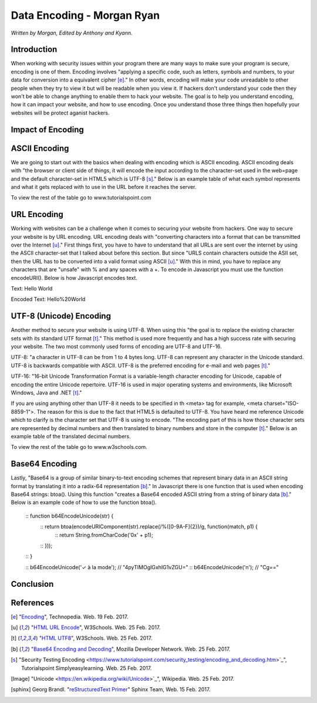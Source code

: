 Data Encoding - Morgan Ryan
=============

*Written by Morgan, Edited by Anthony and Kyann.*

Introduction
------------

When working with security issues within your program there are many ways to make sure your program is secure, encoding is one of them. Encoding involves "applying a specific code, such as letters, symbols and numbers, to your data for conversion into a equivalent cipher [e]_." In other words, encoding will make your code unreadable to other people when they try to view it but will be readable when you view it. If hackers don't understand your code then they won't be able to change anything to enable them to hack your website. The goal is to help you understand encoding, how it can impact your website, and how to use encoding. Once you understand those three things then hopefully your websites will be protect aganist hackers.

Impact of Encoding
------------------

ASCII Encoding
--------------

We are going to start out with the basics when dealing with encoding which is ASCII encoding. ASCII encoding deals with "the browser or client side of things, it will encode the input according to the character-set used in the web=page and the default character-set in HTML5 which is UTF-8 [s]_." Below is an example table of what each symbol represents and what it gets replaced with to use in the URL before it reaches the server.

+------------------------+------------+--------------------------------+
| ASCII  				 | Symbol     | Replacement                    | 
+========================+============+================================+
| <32                    |            | Encode with %xx where xx is    |
|					     | 		      | the hexadecimal representation |
+------------------------+------------+--------------------------------+
| 32                     | space      | + or %20                       |          
+------------------------+------------+--------------------------------+
| 33                     | !          | %21                            |          
+------------------------+------------+--------------------------------+
| 34                     | "          | %22                            |          
+------------------------+------------+--------------------------------+
| 35                     | #          | %23                            |          
+------------------------+------------+--------------------------------+
| 36                     | $          | %24                            |          
+------------------------+------------+--------------------------------+

To view the rest of the table go to www.tutorialspoint.com

URL Encoding
------------

Working with websites can be a challenge when it comes to securing your website from hackers. One way to secure your website is by URL encoding. URL encoding deals with "converting characters into a format that can be transmitted over the Internet [u]_." First things first, you have to have to understand that all URLs are sent over the internet by using the ASCII character-set that I talked about before this section.  But since "URLS contain characters outside the ASII set, then the URL has to be converted into a valid format using ASCII [u]_." With this in mind, you have to replace any characters that are "unsafe" with % and any spaces with a +. To encode in Javascript you must use the function encodeURI(). Below is how Javascript encodes text.

Text:  Hello World

Encoded Text:  Hello%20World

UTF-8 (Unicode) Encoding
------------------------

Another method to secure your website is using UTF-8. When using this "the goal is to replace the existing character sets with its standard UTF format [t]_." This method is used more frequently and has a high success rate with securing your website. The two most commonly used forms of encoding are UTF-8 and UTF-16.

UTF-8: "a character in UTF-8 can be from 1 to 4 bytes long. UTF-8 can represent any character in the Unicode standard. UTF-8 is backwards compatible with ASCII. UTF-8 is the preferred encoding for e-mail and web pages [t]_."

UTF-16: "16-bit Unicode Transformation Format is a variable-length character encoding for Unicode, capable of encoding the entire Unicode repertoire. UTF-16 is used in major operating systems and environments, like Microsoft Windows, Java and .NET [t]_."

If you are using anything other than UTF-8 it needs to be specified in th <meta> tag for example, <meta charset="ISO-8859-1">. The reason for this is due to the fact that HTML5 is defaulted to UTF-8. You have heard me reference Unicode which to clarify is the character set that UTF-8 is using to encode. "The encoding part of this is how those character sets are represented by decimal numbers and then translated to binary numbers and store in the computer [t]_." Below is an example table of the translated decimal numbers.

+------------------------+------------+--------------------------------+
| Character Codes  		 | Decimal    | Hexadecimal                    | 
+========================+============+================================+
| C0 Controls and Basic  |  0-127     | 0000-007F                      |
| Latin					 | 		      |                                |
+------------------------+------------+--------------------------------+
| C1 Controls and Latin-1|  128-255   | 0080-00FF                      |
| Supplement		     | 		      |                                |          
+------------------------+------------+--------------------------------+
| Latin Extended-A       |  256-383   | 0100-017F                      |          
+------------------------+------------+--------------------------------+
| Latin Extended-B       | 384-591    | 0180-024F                      |          
+------------------------+------------+--------------------------------+
| Spacing Modifiers      | 688-767    | 02B0-02FF                      |          
+------------------------+------------+--------------------------------+
| Diacritical Marks      | 768-879    | 0300-036F                      |          
+------------------------+------------+--------------------------------+

To view the rest of the table go to www.w3schools.com.

.. image :: Unicode.png

Base64 Encoding
---------------

Lastly, "Base64 is a group of similar binary-to-text encoding schemes that represent binary data in an ASCII string format by translating it into a radix-64 representation [b]_." In Javascript there is one function that is used when encoding Base64 strings: btoa(). Using this function "creates a Base64 encoded ASCII string from a string of binary data [b]_." Below is an example code of how to use the function btoa().

	:: function b64EncodeUnicode(str) {
		:: return btoa(encodeURIComponent(str).replace(/%([0-9A-F]{2})/g, function(match, p1) {
			:: return String.fromCharCode('0x' + p1);
		:: }));
	:: }

	:: b64EncodeUnicode('✓ à la mode'); // "4pyTIMOgIGxhIG1vZGU="
	:: b64EncodeUnicode('\n'); // "Cg=="

Conclusion
----------


.. image :: encoding.png
	
References
-----------
.. [e]	"`Encoding <https://www.techopedia.com/definition/948/encoding Techopedia>`_", Technopedia. Web. 19 Feb. 2017.

.. [u]	"`HTML URL Encode <https://www.w3schools.com/tags/ref_urlencode.asp>`_", W3Schools. Web. 25 Feb. 2017.

.. [t]	"`HTML UTF8 <https://www.w3schools.com/charsets/ref_html_utf8.asp>`_", W3Schools. Web. 25 Feb. 2017.

.. [b]	"`Base64 Encoding and Decoding <https://developer.mozilla.org/en-US/docs/Web/API/WindowBase64/Base64_encoding_and_decoding>`_", Mozilla Developer Network. Web. 25 Feb. 2017.

..	[s]	"Security Testing Encoding <https://www.tutorialspoint.com/security_testing/encoding_and_decoding.htm>`_", Tutorialspoint Simplyeasylearning. Web. 25 Feb. 2017.

.. [Image] "Unicode <https://en.wikipedia.org/wiki/Unicode>`_", Wikipedia. Web. 25 Feb. 2017.

.. [sphinx]	Georg Brandl. "`reStructuredText Primer <http://www.sphinx-doc.org/en/stable/rest.html>`_" Sphinx Team, Web. 15 Feb. 2017.
